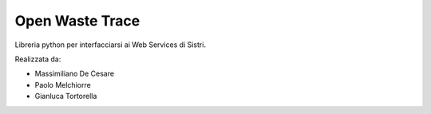 Open Waste Trace
================

Libreria python per interfacciarsi ai Web Services di Sistri.

Realizzata da:

- Massimiliano De Cesare
- Paolo Melchiorre
- Gianluca Tortorella

